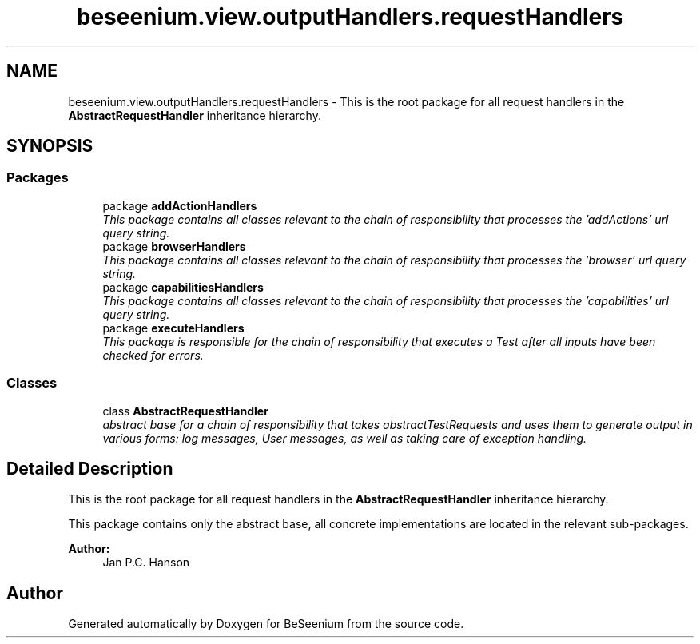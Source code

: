 .TH "beseenium.view.outputHandlers.requestHandlers" 3 "Fri Sep 25 2015" "Version 1.0.0-Alpha" "BeSeenium" \" -*- nroff -*-
.ad l
.nh
.SH NAME
beseenium.view.outputHandlers.requestHandlers \- This is the root package for all request handlers in the \fBAbstractRequestHandler\fP inheritance hierarchy\&.  

.SH SYNOPSIS
.br
.PP
.SS "Packages"

.in +1c
.ti -1c
.RI "package \fBaddActionHandlers\fP"
.br
.RI "\fIThis package contains all classes relevant to the chain of responsibility that processes the 'addActions' url query string\&. \fP"
.ti -1c
.RI "package \fBbrowserHandlers\fP"
.br
.RI "\fIThis package contains all classes relevant to the chain of responsibility that processes the 'browser' url query string\&. \fP"
.ti -1c
.RI "package \fBcapabilitiesHandlers\fP"
.br
.RI "\fIThis package contains all classes relevant to the chain of responsibility that processes the 'capabilities' url query string\&. \fP"
.ti -1c
.RI "package \fBexecuteHandlers\fP"
.br
.RI "\fIThis package is responsible for the chain of responsibility that executes a Test after all inputs have been checked for errors\&. \fP"
.in -1c
.SS "Classes"

.in +1c
.ti -1c
.RI "class \fBAbstractRequestHandler\fP"
.br
.RI "\fIabstract base for a chain of responsibility that takes abstractTestRequests and uses them to generate output in various forms: log messages, User messages, as well as taking care of exception handling\&. \fP"
.in -1c
.SH "Detailed Description"
.PP 
This is the root package for all request handlers in the \fBAbstractRequestHandler\fP inheritance hierarchy\&. 

This package contains only the abstract base, all concrete implementations are located in the relevant sub-packages\&. 
.PP
\fBAuthor:\fP
.RS 4
Jan P\&.C\&. Hanson 
.RE
.PP

.SH "Author"
.PP 
Generated automatically by Doxygen for BeSeenium from the source code\&.
